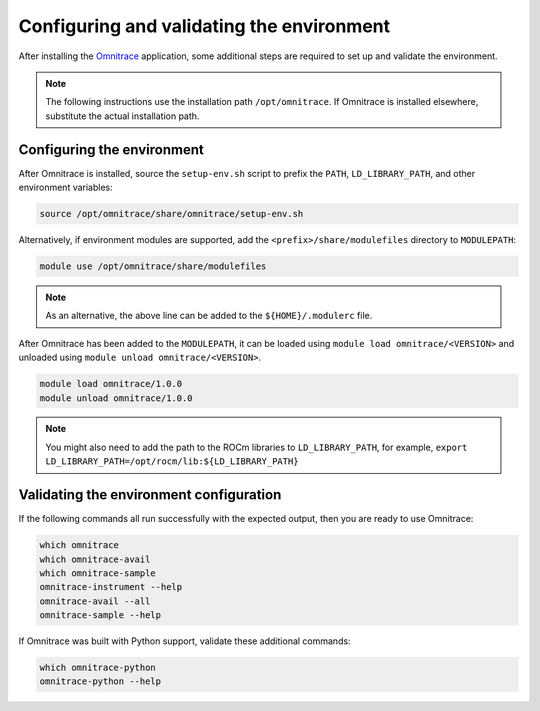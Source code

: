 .. meta::
   :description: Omnitrace documentation and reference
   :keywords: Omnitrace, ROCm, profiler, tracking, visualization, tool, Instinct, accelerator, AMD

****************************************************
Configuring and validating the environment
****************************************************

After installing the `Omnitrace <https://github.com/ROCm/omnitrace>`_ application, some additional steps are required to set up
and validate the environment.

.. note::

   The following instructions use the installation path ``/opt/omnitrace``. If
   Omnitrace is installed elsewhere, substitute the actual installation path.

Configuring the environment
========================================

After Omnitrace is installed, source the ``setup-env.sh`` script to prefix the 
``PATH``, ``LD_LIBRARY_PATH``, and other environment variables:

.. code-block:: shell

   source /opt/omnitrace/share/omnitrace/setup-env.sh

Alternatively, if environment modules are supported, add the ``<prefix>/share/modulefiles`` directory
to ``MODULEPATH``:

.. code-block:: shell

   module use /opt/omnitrace/share/modulefiles

.. note::
    
   As an alternative, the above line can be added to the ``${HOME}/.modulerc`` file.

After Omnitrace has been added to the ``MODULEPATH``, it can be loaded 
using ``module load omnitrace/<VERSION>`` and unloaded using ``module unload omnitrace/<VERSION>``.

.. code-block:: shell

   module load omnitrace/1.0.0
   module unload omnitrace/1.0.0

.. note::

   You might also need to add the path to the ROCm libraries to ``LD_LIBRARY_PATH``,
   for example, ``export LD_LIBRARY_PATH=/opt/rocm/lib:${LD_LIBRARY_PATH}``

Validating the environment configuration
========================================

If the following commands all run successfully with the expected output, 
then you are ready to use Omnitrace:

.. code-block:: shell

   which omnitrace
   which omnitrace-avail
   which omnitrace-sample
   omnitrace-instrument --help
   omnitrace-avail --all
   omnitrace-sample --help

If Omnitrace was built with Python support, validate these additional commands:

.. code-block:: shell

   which omnitrace-python
   omnitrace-python --help
